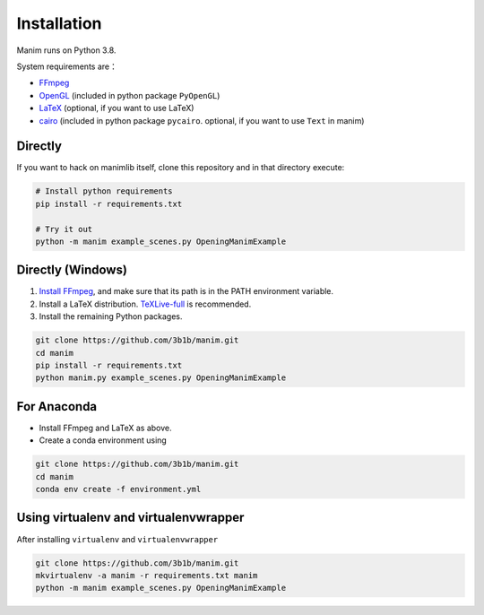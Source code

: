 Installation
============

Manim runs on Python 3.8.

System requirements are：

- `FFmpeg <https://ffmpeg.org/>`__
- `OpenGL <https://www.opengl.org//>`__ (included in python package ``PyOpenGL``)
- `LaTeX <https://www.latex-project.org>`__ (optional, if you want to use LaTeX)
- `cairo <https://www.cairographics.org/>`_ (included in python package ``pycairo``. optional, if you want to use ``Text`` in manim)

Directly
--------

If you want to hack on manimlib itself, clone this repository and in
that directory execute:

.. code:: sh

   # Install python requirements
   pip install -r requirements.txt

   # Try it out
   python -m manim example_scenes.py OpeningManimExample

Directly (Windows)
------------------

1. `Install
   FFmpeg <https://www.wikihow.com/Install-FFmpeg-on-Windows>`__, and make sure that its path is in the PATH environment variable.
2. Install a LaTeX distribution.
   `TeXLive-full <http://tug.org/texlive/>`__ is recommended.
3. Install the remaining Python packages.

.. code:: sh  

   git clone https://github.com/3b1b/manim.git
   cd manim  
   pip install -r requirements.txt  
   python manim.py example_scenes.py OpeningManimExample

For Anaconda
------------

-  Install FFmpeg and LaTeX as above.
-  Create a conda environment using

.. code-block:: sh
   
   git clone https://github.com/3b1b/manim.git
   cd manim 
   conda env create -f environment.yml

Using virtualenv and virtualenvwrapper
--------------------------------------

After installing ``virtualenv`` and ``virtualenvwrapper``

.. code:: sh

   git clone https://github.com/3b1b/manim.git
   mkvirtualenv -a manim -r requirements.txt manim
   python -m manim example_scenes.py OpeningManimExample